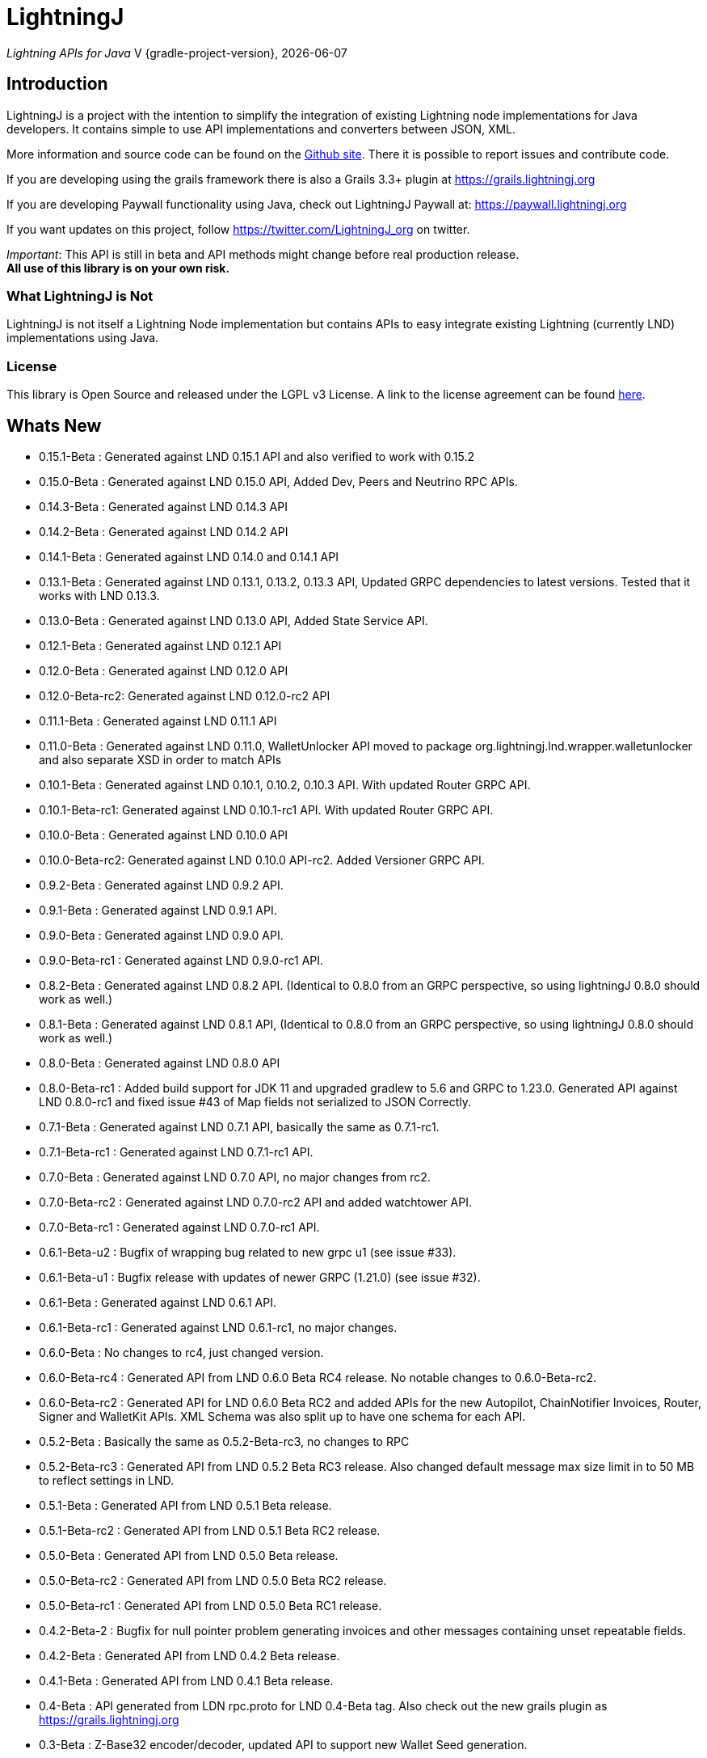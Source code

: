 :toclevels: 3
:keywords: bitcoin,lightning,java,lnd,lightningj
:description: LightningJ is a project with the intention to simplify the integration of existing Lightning node implementations for Java developers. It contains simple to use API implementations and converters between JSON, XML.
:source-highlighter: highlightjs

= LightningJ

_Lightning APIs for Java_
V {gradle-project-version}, {localdate}

== Introduction

LightningJ is a project with the intention to simplify the integration of
existing Lightning node implementations for Java developers. It contains
simple to use API implementations and converters between JSON, XML.

More information and source code can be found on the link:https://github.com/lightningj-org/lightningj[Github site].
There it is possible to report issues and contribute code.

If you are developing using the grails framework there is also a Grails 3.3+ plugin at
link:https://grails.lightningj.org[]

If you are developing Paywall functionality using Java, check out LightningJ Paywall at:
link:https://paywall.lightningj.org[]

If you want updates on this project, follow https://twitter.com/LightningJ_org on twitter.

_Important_: This API is still in beta and API methods might change before real production release. +
*All use of this library is on your own risk.*

=== What LightningJ is Not

LightningJ is not itself a Lightning Node implementation but
contains APIs to easy integrate existing Lightning (currently LND)
implementations using Java.

=== License

This library is Open Source and released under the LGPL v3 License. A link
to the license agreement can be found link:LICENSE.txt[here].

== Whats New

* 0.15.1-Beta    : Generated against LND 0.15.1 API and also verified to work with 0.15.2
* 0.15.0-Beta    : Generated against LND 0.15.0 API, Added Dev, Peers and Neutrino RPC APIs.
* 0.14.3-Beta    : Generated against LND 0.14.3 API
* 0.14.2-Beta    : Generated against LND 0.14.2 API
* 0.14.1-Beta    : Generated against LND 0.14.0 and 0.14.1 API
* 0.13.1-Beta    : Generated against LND 0.13.1, 0.13.2, 0.13.3 API, Updated GRPC dependencies to latest versions. Tested that
                   it works with LND 0.13.3.
* 0.13.0-Beta    : Generated against LND 0.13.0 API, Added State Service API.
* 0.12.1-Beta    : Generated against LND 0.12.1 API
* 0.12.0-Beta    : Generated against LND 0.12.0 API
* 0.12.0-Beta-rc2: Generated against LND 0.12.0-rc2 API
* 0.11.1-Beta    : Generated against LND 0.11.1 API
* 0.11.0-Beta    : Generated against LND 0.11.0, WalletUnlocker API moved to package org.lightningj.lnd.wrapper.walletunlocker
and also separate XSD in order to match APIs
* 0.10.1-Beta    : Generated against LND 0.10.1, 0.10.2, 0.10.3 API. With updated Router GRPC API.
* 0.10.1-Beta-rc1: Generated against LND 0.10.1-rc1 API. With updated Router GRPC API.
* 0.10.0-Beta    : Generated against LND 0.10.0 API
* 0.10.0-Beta-rc2: Generated against LND 0.10.0 API-rc2. Added Versioner GRPC API.
* 0.9.2-Beta     : Generated against LND 0.9.2 API.
* 0.9.1-Beta     : Generated against LND 0.9.1 API.
* 0.9.0-Beta     : Generated against LND 0.9.0 API.
* 0.9.0-Beta-rc1 : Generated against LND 0.9.0-rc1 API.
* 0.8.2-Beta     : Generated against LND 0.8.2 API. (Identical to 0.8.0 from an GRPC perspective, so using lightningJ
0.8.0 should work as well.)
* 0.8.1-Beta     : Generated against LND 0.8.1 API, (Identical to 0.8.0 from an GRPC perspective, so using lightningJ
 0.8.0 should work as well.)
* 0.8.0-Beta     : Generated against LND 0.8.0 API
* 0.8.0-Beta-rc1 : Added build support for JDK 11 and upgraded gradlew to 5.6 and GRPC to 1.23.0.
                   Generated API against LND 0.8.0-rc1 and fixed issue #43 of Map fields not serialized
                   to JSON Correctly.
* 0.7.1-Beta     : Generated against LND 0.7.1 API, basically the same as 0.7.1-rc1.
* 0.7.1-Beta-rc1 : Generated against LND 0.7.1-rc1 API.
* 0.7.0-Beta     : Generated against LND 0.7.0 API, no major changes from rc2.
* 0.7.0-Beta-rc2 : Generated against LND 0.7.0-rc2 API and added watchtower API.
* 0.7.0-Beta-rc1 : Generated against LND 0.7.0-rc1 API.
* 0.6.1-Beta-u2  : Bugfix of wrapping bug related to new grpc u1 (see issue #33).
* 0.6.1-Beta-u1  : Bugfix release with updates of newer GRPC (1.21.0) (see issue #32).
* 0.6.1-Beta     : Generated against LND 0.6.1 API.
* 0.6.1-Beta-rc1 : Generated against LND 0.6.1-rc1, no major changes.
* 0.6.0-Beta     : No changes to rc4, just changed version.
* 0.6.0-Beta-rc4 : Generated API from LND 0.6.0 Beta RC4 release. No notable changes to 0.6.0-Beta-rc2.
* 0.6.0-Beta-rc2 : Generated API for LND 0.6.0 Beta RC2 and added APIs for the new Autopilot, ChainNotifier
                   Invoices, Router, Signer and WalletKit APIs. XML Schema was also split up to have one
                   schema for each API.
* 0.5.2-Beta     : Basically the same as 0.5.2-Beta-rc3, no changes to RPC
* 0.5.2-Beta-rc3 : Generated API from LND 0.5.2 Beta  RC3 release. Also changed
                   default message max size limit in to 50 MB to reflect settings in LND.
* 0.5.1-Beta     : Generated API from LND 0.5.1 Beta release.
* 0.5.1-Beta-rc2 : Generated API from LND 0.5.1 Beta RC2 release.
* 0.5.0-Beta     : Generated API from LND 0.5.0 Beta release.
* 0.5.0-Beta-rc2 : Generated API from LND 0.5.0 Beta RC2 release.
* 0.5.0-Beta-rc1 : Generated API from LND 0.5.0 Beta RC1 release.
* 0.4.2-Beta-2   : Bugfix for null pointer problem generating invoices and other messages containing unset repeatable fields.
* 0.4.2-Beta     : Generated API from LND 0.4.2 Beta release.
* 0.4.1-Beta     : Generated API from LND 0.4.1 Beta release.
* 0.4-Beta       : API generated from LDN rpc.proto for LND 0.4-Beta tag. Also check out
the new grails plugin as link:https://grails.lightningj.org[]
* 0.3-Beta       : Z-Base32 encoder/decoder, updated API to support new Wallet Seed generation.
* 0.2-Beta       : Added support for Macaroons authentication.
* 0.1-Beta       : This is the initial release with generated APIs (Synchronous and Asynchronous) for
LND.

=== Roadmap

* LND: Keep rpc.proto specification updated with latest LND release.


== Using LightningJ Library

To use this library you can either add it as a dependency from maven central repository or
build it from source.

=== From Maven Central

Add the following dependency to your pom.xml

[source,xml,subs="attributes+"]
----
   <dependency>
      <groupId>org.lightningj</groupId>
      <artifactId>lightningj</artifactId>
      <version>{project-version}</version>
   </dependency>
----

Or to your build.gradle

[subs="attributes"]
----
    implementation 'org.lightningj:lightningj:{project-version}'
----

All tags and releases is signed with the following link:lightningj-release-pubkey.asc[GPG Key].

GPG Key Fingerprint:

    7C0F 80B8 BD9F E3B8 1388  4BA1 9515 B31D DD9B BCCD

=== From Source

To build from source clone the repository and use gradlew to build.

    git clone https://github.com/lightningj-org/lightningj.git
    cd lightningj
    ./gradlew build

The generated jars is located in _build/libs_.

== Using the LND API

This section contains information on how to use the APIs to connect
and communicate with a LND node.

The LightningJ takes the LND GRPC (gRPC Remote Procedure Calls) proto specification
file (rpc.proto) and first generates the low-level GRPC API using standard GRPC Java.
Then it generates a wrapping high level API and adds JSON, XML and validation features
on top of the underlying GRPC message objects.

In the source there is a directory src/examples/lnd that also contains tips and tricks
on how to use the API.

_Note:_ If using _sbt_ as build tool, there have been reported problem resolving the libraries
_javax.json-api_ and _javax.json_. In that case they have to be added as dependencies to sbt manually.

=== Getting started with LND

To get started with a LND node, see the LND developer site: link:http://dev.lightning.community/[].
There is an installation guide and a tutorial.

=== Using the High Level API

The high level api contains _wrapper_ classes and a API interface for both synchronous and asynchronous
calls. There is two APIs generated, the main LND API and Wallet Unlocker API.

When creating an instance it is possible to either specify the trusted SSL Certificate
and the macaroon file that should be used. (If no macaroon is required by the LND node is null acceptable
as parameter). Or specify a custom SSL Context and Macaroon Context for more advanced control.

For more details about each call see link:http://api.lightning.community/[LND API documentation]

==== Synchronous API

The synchronous APIs are API calls that waits for response before continuing the thread.

See section Available APIs for a list of available Asynchronous APIs.

Below is an example on how to use a Synchronous API using the main LND API.

[source,java]
----
// To create a synchronousAPI there are three constructors available
// One simple with host,port and certificate to trust, last file is the file path to the macaroon, use null if no macaroons are used.
SynchronousLndAPI synchronousLndAPI = new SynchronousLndAPI("localhost",10001,
new File("/Library/Application Support/Lnd/tls.cert"),
new File(System.getProperty("user.home")+ "/Library/Application Support/Lnd/admin.macaroon"));
// A second with host,port and a custom SSL Context for more advanced SSL Context and Macaroon Context settings.
//SynchronousLndAPI synchronousLndAPI = new SynchronousLndAPI("localhost",10001,sSLContext, macaroonContext);
// The third that takes a ManagedChannel, with full customization capabilities of underlying API
// See GRPC Java documentation for details.
//SynchronousLndAPI synchronousLndAPI = new SynchronousLndAPI(managedChannel);

// By default is validation performed on all inbound and outbound messages, to turn of validation:
//synchronousLndAPI.setPerformValidation(false);

// Example call to get channel balance and write output as JSON (pretty printed)
System.out.println(synchronousLndAPI.channelBalance().toJsonAsString(true));

// Calls returns a wrapped response or Iterator of wrapped responses.
// Example to get a response:
ListPeersResponse listPeersResponse = synchronousLndAPI.listPeers(false);
// The response can be converted to XML or JSON or just parsed.


// A more advanced call returning an iterator is for example openChannel().

// To generate a request call, there are two ways to generate a request.
// Either build up a request object like below:
OpenChannelRequest openChannelRequest = new OpenChannelRequest();
openChannelRequest.setNodePubkeyString("02ad1fddad0c572ec3e886cbea31bbafa30b5f7e745da7e936ed9d1471116cdc02");
openChannelRequest.setLocalFundingAmount(40000);
openChannelRequest.setPushSat(25000);
openChannelRequest.setSatPerByte(0);

// Alternatively it is possible to specify the parameters directly without having to create a request.
// Iterator<OpenStatusUpdate> result = synchronousLndAPI.openChannel(1,null,"02ad1fddad0c572ec3e886cbea31bbafa30b5f7e745da7e936ed9d1471116cdc02", 40000L,25000L,null,0L,null,null);

// Perform the call using alternative 1
Iterator<OpenStatusUpdate> result = synchronousLndAPI.openChannel(openChannelRequest);

// This call will wait for a the channel has opened, which means confirmation block must
// generated in btc. If simnet is used you can manually generate blocks with
// 'btcctl --simnet --rpcuser=kek --rpcpass=kek generate 3'

while(result.hasNext()){
    System.out.println("Received Update: " + result.next().toJsonAsString(true));
}

// To close the api use the method
synchronousLndAPI.close();
----


==== Asynchronous API

The asynchronous is a non-blocking API that doesn't wait for a response but
expects a StreamObserver implementation handling the response at a later time and
is useful i GUI applications to give a more fluent experience.

See section Available APIs for a list of available Asynchronous APIs.

And example on how to use the main LDN Asynchronous API

[source,java]
----
// Create  API, using the most simple constructor. There are alternatives
// where it is possible to specify custom SSLContext or just a managed channel.
// See SynchronousLndAPIExample for details.
AsynchronousLndAPI asynchronousLndAPI = new AsynchronousLndAPI("localhost",10001,new File("/Users/philip/Library/Application Support/Lnd/tls.cert"), null);

try {
    // Example of a simple asynchronous call.
    System.out.println("Sending WalletBalance request...");
    asynchronousLndAPI.walletBalance(new StreamObserver<WalletBalanceResponse>() {

        // Each response is sent in a onNext call.
        @Override
        public void onNext(WalletBalanceResponse value) {
            System.out.println("Received WalletBalance response: " + value.toJsonAsString(true));
        }

        // Errors during the stream is showed here.
        @Override
        public void onError(Throwable t) {
            System.err.println("Error occurred during WalletBalance call: " + t.getMessage());
            t.printStackTrace(System.err);
        }

        // When the stream have finished is onCompleted called.
        @Override
        public void onCompleted() {
            System.out.println("WalletBalance call closed.");
        }
    });

    // Call to subscribe for invoices.
    // To recieve invoices you can use the lncli to send payment of an invoice to your LND node.
    // and it will show up here.
    System.out.println("Subscribing to invoices call...");
    asynchronousLndAPI.subscribeInvoices(new StreamObserver<Invoice>() {
        @Override
        public void onNext(Invoice value) {
            System.out.println("Received Invoice: " + value.toJsonAsString(true));
        }

        @Override
        public void onError(Throwable t) {
            System.err.println("Error occurred during subscribeInvoices call: " + t.getMessage());
            t.printStackTrace(System.err);
        }

        @Override
        public void onCompleted() {
            System.out.println("subscribeInvoices call closed.");
        }
    });

    System.out.println("Press Ctrl-C to stop listening for invoices");
    while (true) {
        Thread.sleep(1000);
    }

}finally {
    // To close the api use the method
    asynchronousLndAPI.close();
}
----

==== Available APIs

Starting from 0.6.0 there are several different APIs to the different services.

.List of Available APIs
|===
| API Name  | Comment | Syncronious API Class | Asynchronous API Class | Since Version

| Lightning API
| Main API for LND
| org.lightningj.lnd.wrapper.SynchronousLndAPI
| org.lightningj.lnd.wrapper.AsynchronousLndAPI
| 0.1-Beta

| Wallet API
| Unlocking of Wallet
| org.lightningj.lnd.wrapper.walletunlocker.SynchronousWalletUnlockerAPI
| org.lightningj.lnd.wrapper.walletunlocker.AsynchronousWalletUnlockerAPI
| 0.11-Beta

| Autopilot API
| Contains methods for managing autopilot
| org.lightningj.lnd.wrapper.autopilot.SynchronousAutopilotAPI
| org.lightningj.lnd.wrapper.autopilot.AsynchronousAutopilotAPI
| 0.6-Beta-rc1

| ChainNotifier API
| Contains methods for the chain notifier service.
| org.lightningj.lnd.wrapper.chainnotifier.SynchronousChainNotifierAPI
| org.lightningj.lnd.wrapper.chainnotifier.AsynchronousChainNotifierAPI
| 0.6-Beta-rc1

| Invoices API
| Invoices is a service that can be used to create, accept, settle and cancel invoices
| org.lightningj.lnd.wrapper.invoices.SynchronousInvoicesAPI
| org.lightningj.lnd.wrapper.invoices.AsynchronousInvoicesAPI
| 0.6-Beta-rc1

| Router API
| Contains methods for the router service.
| org.lightningj.lnd.wrapper.router.SynchronousRouterAPI
| org.lightningj.lnd.wrapper.router.AsynchronousRouterAPI
| 0.6-Beta-rc1

| Signer API
| Contains methods for the signer service.
| org.lightningj.lnd.wrapper.signer.SynchronousSignerAPI
| org.lightningj.lnd.wrapper.signer.AsynchronousSignerAPI
| 0.6-Beta-rc1

| WalletKit API
| Contains methods for the wallet kit service.
| org.lightningj.lnd.wrapper.walletkit.SynchronousWalletKitAPI
| org.lightningj.lnd.wrapper.walletkit.AsynchronousWalletKitAPI
| 0.6-Beta-rc1

| WalletKit API
| Contains methods for the wallet kit service.
| org.lightningj.lnd.wrapper.watchtower.SynchronousWatchtowerAPI
| org.lightningj.lnd.wrapper.watchtower.AsynchronousWatchtowerAPI
| 0.7.0-rc2

| Watchtower Client API
| Contains methods for the wallet kit service.
| org.lightningj.lnd.wrapper.wtclient.SynchronousWatchtowerClientAPI
| org.lightningj.lnd.wrapper.wtclient.AsynchronousWatchtowerClientAPI
| 0.7.0-rc2

| Versioning API
| Contains methods for the versioning (verrpc) service.
| org.lightningj.lnd.wrapper.verrpc.SynchronousVersionerAPI
| org.lightningj.lnd.wrapper.verrpc.AsynchronousVersionerAPI
| 0.10-Beta-rc2

| Peers API
| Contains methods for the peers (peerrpc) service.
| org.lightningj.lnd.wrapper.peers.SynchronousPeersAPI
| org.lightningj.lnd.wrapper.peers.AsynchronousPeersAPI
| 0.15.0-Beta

| Neutrino API
| Contains methods for the neutrino (neutrinrpc) service.
| org.lightningj.lnd.wrapper.neutrino.SynchronousNeutrinoAPI
| org.lightningj.lnd.wrapper.neutrino.AsynchronousNeutrinoAPI
| 0.15.0-Beta

| Dev API
| Contains methods for the dev (devrpc) service.
| org.lightningj.lnd.wrapper.dev.SynchronousDevAPI
| org.lightningj.lnd.wrapper.dev.AsynchronousDevAPI
| 0.15.0-Beta

|===

=== Json Conversion

The library uses the JSR 374 javax.json api to generate and parse JSON.

To convert between JSON and High Level API object is pretty straight forward as shown
in following example:

[source,java]
----
// Get API
SynchronousLndAPI synchronousLndAPI = getSynchronousLndAPI();

// To convert JSON request data to a wrapped request object (High level)
// Do the following
String jsonData = "{\"node_pubkey\":\"\",\"node_pubkey_string\":\"02ad1fddad0c572ec3e886cbea31bbafa30b5f7e745da7e936ed9d1471116cdc02\",\"local_funding_amount\":40000,\"push_sat\":25000,\"targetConf\":0,\"satPerByte\":0,\"private\":false,\"min_htlc_msat\":0}";

// The library uses the javax.json-api 1.0 (JSR 374) API to parse and generate JSON.
// To parse a JSON String, start by creating a JsonReader
JsonReader jsonReader = Json.createReader(new StringReader(jsonData));

// Then parse by creating a Wrapped Message object.
OpenChannelRequest openChannelRequest = new OpenChannelRequest(jsonReader);

// Perform the call.
Iterator<OpenStatusUpdate> result = synchronousLndAPI.openChannel(openChannelRequest);

// This call will wait for a the channel has opened, which means confirmation block must
// generated in btc. If simnet is used you can manually generate blocks with
// 'btcctl --simnet --rpcuser=kek --rpcpass=kek generate 3'

while(result.hasNext()){
    // To generate JSON from a response there are three possiblities, either
    OpenStatusUpdate next = result.next();
    // To get JSON as String
    System.out.println("Received Update: " + next.toJsonAsString(false));
    // To have the result more human readable set pretty print to true
    System.out.println("Received Update: " + next.toJsonAsString(true));
    // It is also possible to get the JSON as a populated JsonObjectBuilder
    JsonObjectBuilder jsonObjectBuilder = next.toJson();
}
----

=== XML Conversion

For XML parsing and generation is JAXB used. And to convert between XML data
and high level wrapper object is a XMLParser used.

Use XMLParserFactory to retrieve a XMLParser for the used XML Schema version (currently only
version "1.0" exist and should still not be considered final and could change until LND releases a final release.)

An example on XML conversion:
[source,java]
----
// Get API
SynchronousLndAPI synchronousLndAPI = getSynchronousLndAPI();

// Create a XMLParserFactory
XMLParserFactory xmlParserFactory = new XMLParserFactory();

// Retrieve XML Parser for a given XML version schema. (Currently "1.0")
XMLParser xmlParser = xmlParserFactory.getXMLParser("1.0");

byte[] xmlRequestData = "<?xml version=\"1.0\" encoding=\"UTF-8\" standalone=\"yes\"?><OpenChannelRequest xmlns=\"http://lightningj.org/xsd/lndjapi_1_0\"><nodePubkey></nodePubkey><nodePubkeyString>02ad1fddad0c572ec3e886cbea31bbafa30b5f7e745da7e936ed9d1471116cdc02</nodePubkeyString><localFundingAmount>40000</localFundingAmount><pushSat>25000</pushSat><targetConf>0</targetConf><satPerByte>0</satPerByte><private>false</private><minHtlcMsat>0</minHtlcMsat></OpenChannelRequest>".getBytes("UTF-8");

// Convert to a wrapped high level message object.
OpenChannelRequest openChannelRequest = (OpenChannelRequest) xmlParser.unmarshall(xmlRequestData);

// Perform the call.
Iterator<OpenStatusUpdate> result = synchronousLndAPI.openChannel(openChannelRequest);

// This call will wait for a the channel has opened, which means confirmation block must
// generated in btc. If simnet is used you can manually generate blocks with
// 'btcctl --simnet --rpcuser=kek --rpcpass=kek generate 3'

while(result.hasNext()){
    // To generate XML from a response do the following:
    OpenStatusUpdate next = result.next();
    // To get XML as byte[]
    byte[] responseData = xmlParser.marshall(next);
    System.out.println("XML Response data: " + new String(responseData,"UTF-8"));
    // To get XML pretty printed
    byte[] responseDataPrettyPrinted = xmlParser.marshall(next,true);
    System.out.println("Pretty Printed XML Response data: " + new String(responseDataPrettyPrinted,"UTF-8"));
}
----

In 0.6.0 was the schema updated and there exists several schemas for each separate service. See table
below for link to each schema, namespace and default prefix. in 0.11 is the walletunlocker API moved to its own
XSD.

.List of Available APIs
|===
| Schema name  | Comment | Prefix | Namespace | Link | Since Version

| Lightning API
| Main API for LND
| None
| http://lightningj.org/xsd/lndjapi_1_0
| link:lnd_v1.xsd[lnd_v1.xsd]
| 0.1-Beta

| Wallet API
| Unlocking of Wallet
| None
| http://lightningj.org/xsd/http://lightningj.org/xsd/walletunlocker_1_0
| link:walletunlocker_v1.xsd[walletunlocker_v1.xsd]
| 0.1-Beta

| Autopilot API
| Contains methods for managing autopilot
| autopilot:
| http://lightningj.org/xsd/autopilot_1_0
| link:autopilot_v1.xsd[autopilot_v1.xsd]
| 0.6-Beta-rc1

| ChainNotifier API
| Contains methods for the chain notifier service.
| chainnotifier:
| http://lightningj.org/xsd/chainnotifier_1_0
| link:chainnotifier_v1.xsd[chainnotifier_v1.xsd]
| 0.6-Beta-rc1

| Invoices API
| Invoices is a service that can be used to create, accept, settle and cancel invoices
| invoices:
| http://lightningj.org/xsd/invoices_1_0
| link:invoices_v1.xsd[invoices_v1.xsd]
| 0.6-Beta-rc1

| Router API
| Contains methods for the router service.
| router:
| http://lightningj.org/xsd/router_1_0
| link:router_v1.xsd[router_v1.xsd]
| 0.6-Beta-rc1

| Signer API
| Contains methods for the signer service.
| signer:
| http://lightningj.org/xsd/signer_1_0
| link:signer_v1.xsd[signer_v1.xsd]
| 0.6-Beta-rc1

| WalletKit API
| Contains methods for the wallet kit service.
| walletkit:
| http://lightningj.org/xsd/walletkit_1_0
| link:walletkit_v1.xsd[walletkit_v1.xsd]
| 0.6-Beta-rc1

| Peers API
| Contains methods for the peers service.
| peers:
| http://lightningj.org/xsd/peers_1_0
| link:peers_v1.xsd[peers_v1.xsd]
| 0.15.0-Beta

| Neutrino API
| Contains methods for the neutrino service.
| peers:
| http://lightningj.org/xsd/neutrino_1_0
| link:neutrino_v1.xsd[neutrino_v1.xsd]
| 0.15.0-Beta

| Dev API
| Contains methods for the dev service.
| peers:
| http://lightningj.org/xsd/dev_1_0
| link:dev_v1.xsd[dev_v1.xsd]
| 0.15.0-Beta


|===

=== Validation

The library also have a validation functionality to validate messages. It uses the
underlying proto specification to check that each field has accepted values. Currently there
are not that many validation related parameters specified in the rpc.proto but might improve in
the future that will make the validation parts of the library more useful.

Below is an example of how validation can be done:

[source,java]
----
// Get API
SynchronousLndAPI synchronousLndAPI = getSynchronousLndAPI();

// To manually validate a wrapped Message it is possible to call the validate() method.
OpenChannelRequest openChannelRequest = genOpenChannelRequest();
// To validate call validate() and it will return ValidationResult
ValidationResult validationResult = openChannelRequest.validate();
// The ValidationResult.isValid() returns true if the message was valud.
validationResult.isValid();
// If there is problems it is possible to retrieve the problems found either
// in a single aggregated list for all sub-messages.
List<ValidationProblems> allProblems= validationResult.getAggregatedValidationErrors();
// Or as a tree structure with all problems in this message in:
validationResult.getMessageErrors();
// and all sub messages as their own report.
validationResult.getSubMessageResults();


try{
    // Each call might throw a ValidationException
    synchronousLndAPI.channelBalance();
}catch(ValidationException ve){
    // A ValidationException has the faulty messages ValidationReport as a field.
    ValidationResult vr = ve.getValidationResult();
}catch(StatusException se){
    //...
}
----

==== Validation Internationalization

Each ValidationProblem has a translatable message resource key as a field. The message resource file
bundle is in src/main/resources/lightningj_messages

=== Exception Handling

==== High Level API

The High Level API has two categories of exceptions that can be thrown during an API
call. One is ValidationException indicating that a message didn't conform to GRPC Proto
specification. The other category consist of a base StatusException, (wrapping the low level
 io.grpc.StatusException or io.grpc.StatusRuntimeException), and three sub exception
indicating the type of status problem that occurred and that could be handled differently.

Here is a list of status exceptions

.Types of Status Exceptions
|===
|Exception | Description

| StatusException
| Base exception for all types of GRPC related problems.

| ClientSideException
| Indicate there is some problem on the client side such as invalid request data.

| ServerSideException
| Indicate there is some problem on the server side that might persist for some time.

| CommunicationException
| This could indicate timeout or dropped package and request can be retried.

|===

So when calling an API call you can either choose to just handle ValidationException
or StatusException or to do more fine pruned error handling by managing ClientSideException,
ServerSideException or CommunicationException separately.

[source,java]
----
// Get API
SynchronousLndAPI synchronousLndAPI = getSynchronousLndAPI();

try{
    // Perform a call
    synchronousLndAPI.channelBalance();
}catch(ValidationException ve){
    // Thrown if request or response contained invalid data
}catch(StatusException se){
    // Thrown if GRPC related exception happened.
}

// Example of more fine grained exception handling.
try{
    synchronousLndAPI.channelBalance();
}catch(ValidationException ve){
    // Thrown if request or response contained invalid data
}catch(ClientSideException cse){
    // Thrown if there is some problem on the client side such as invalid request data.
}catch(ServerSideException sse){
    // Thrown if there is some problem on the server side that might persist for some time.
}catch(CommunicationException ce){
    // Thrown if communication problems occurred such as  timeout or dropped package and request can be retried.
}

AsynchronousLndAPI asynchronousLndAPI = getAsynchronousLndAPI();

asynchronousLndAPI.channelBalance(new StreamObserver<ChannelBalanceResponse>() {
    @Override
    public void onNext(ChannelBalanceResponse value) {
        // Handle ok resonses
    }

    @Override
    public void onError(Throwable t) {
        // Here is exceptions sent of same type as thrown by synchronous API.
    }

    @Override
    public void onCompleted() {
        // Call completed
    }
});
----

===== Status Code to High Level Status Exception Mappings

Below is a table detailing which high level excpetion is thrown for a given
status code.

.Status Code to High Level Status Exception Mappings
|===
| Status Code         | Exception

| CANCELLED           | ClientSideException
| UNKNOWN             | ServerSideException
| INVALID_ARGUMENT    | ClientSideException
| DEADLINE_EXCEEDED   | CommunicationException
| NOT_FOUND           | ClientSideException
| ALREADY_EXISTS      | ClientSideException
| PERMISSION_DENIED   | ClientSideException
| RESOURCE_EXHAUSTED  | ServerSideException
| FAILED_PRECONDITION | ServerSideException
| ABORTED             | ServerSideException
| OUT_OF_RANGE        | ClientSideException
| UNIMPLEMENTED       | ServerSideException
| INTERNAL            | ServerSideException
| UNAVAILABLE         | CommunicationException
| DATA_LOSS           | ServerSideException
| UNAUTHENTICATED     | ClientSideException
|===

==== Low Level API

The low level API throws either the io.grpc.StatusException and io.grpc.StatusRuntimeException
when problems occur containing a Status value. See GRPC Java documentation
for more details.

=== Logging

The library uses the standard java.logging API for logging. Which is the same
library as the underlying GRPC Java uses.

It has one Logger defined "org.lightningj.lnd.wrapper.API" and it is possible to setting it to
LogLevel.FINE to have incoming and outgoing messages logged in pretty printed JSON format
to help out when debugging.

=== Using the Low Level API Directly

If performance is most important and there is no need for JSON/XML convertion
in your project you can use the auto-generated GRPC API directly.

It is generated from the LND _rpc.proto_ specification and contains all supported
messages and calls.

Example for using the low level API :

[source,java]
----
File trustedServerCertificate = new File(System.getProperty("user.home") + "/Library/Application Support/Lnd/tls.cert");
// Method to create SSL Context, trusting a specified LND node TLS certificate.
// It is possible to customize the SSL setting by supplying a javax.net.ssl.SSLContext as well
SslContext sslContext = GrpcSslContexts.configure(SslContextBuilder.forClient(), SslProvider.OPENSSL)
        .trustManager(trustedServerCertificate)
        .build();

// Then create a managed communication channed
ManagedChannel channel = NettyChannelBuilder.forAddress("localhost", 10001)
        .sslContext(sslContext)
        .build();

// Then create the low level API by calling.
LightningGrpc.LightningBlockingStub stub = LightningGrpc.newBlockingStub(channel);
// To create asynchronous API us LightningGrpc.newStub(channel)

// Create a request object using messages in "org.lightningj.lnd.proto.LightningApi"
LightningApi.WalletBalanceRequest.Builder walletBalanceRequest = LightningApi.WalletBalanceRequest.newBuilder();
walletBalanceRequest.setWitnessOnly(true);
try{
    LightningApi.WalletBalanceResponse response = stub.walletBalance(walletBalanceRequest.build());
    System.out.println("Wallet Balance: " + response.getTotalBalance());
}catch(StatusRuntimeException sre){
    // Handle exceptions a with status code in sre.getStatus()
}
----

More info about using GRPC Java API can be found at their
link:https://github.com/grpc/grpc-java[Github] or a their
link:https://grpc.io/docs/tutorials/basic/java.html[tutorial site].

== JavaDoc API Documentation

The LightningJ JavaDoc API Reference can be found link:javadoc/index.html[here].

== Dependencies

A dependency report on dependent JAR files can be found link:dependencies/index.html[here].

To view the requirements for run-time see the _runtime_ section.

The JSON Libraries is built upon JSR 374 and probably can the glassfish
dependency be replaced with whatever JSR 374 compliant implementation used
by your container.

== Using Intellij

If using LigtningJ source code with Intellij, there can be a problem with the
generated low level API class files being too large.

To fix this must the accepted file size be enhanced. This can be done by:

* In Menu: Help -> Edit Custom Properties

* In idea.properties add:

    idea.max.intellisense.filesize=8000

* Restart IntelliJ

== Test Reports

A report of performed unit tests of the API can be found link:test/index.html[here].

== For LightningJ Developers

LightningJ is a Java project built using Gradle. Unit tests is written
using Groovy and Spock Framework.

To build the project use:

    ./gradlew build

The build jar file is located in _build/libs_.

To generate documentation use:

    ./gradlew build doc

This will generate documentation in _build/docs/html5_.

To clean the project use:

    ./gradlew build doc

=== How to update rpc.proto file

* Download the file from the LND repository:

    lnd/lnrpc/rpc.proto

* Update file into src/main/proto/lightning.api.proto

* In the header of the file below 'package lnrpc' add:

    option java_package = "org.lightningj.proto";

* Then run

    ./gradlew clean build

=== GPG Sign Releases using SmartCard

To GPG Sign generated archives before publishing them to central repository using GPG Smartcard make
sure to configure the
following in ~/.gradle/gradle.properties

    signing.gnupg.executable=gpg2
    signing.gnupg.useLegacyGpg=false
    signing.gnupg.keyName=<your key id>
